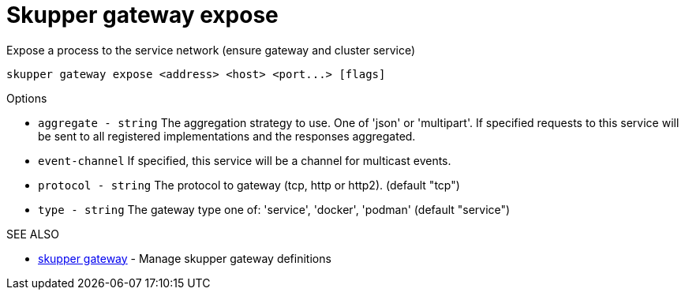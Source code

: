 = Skupper gateway expose

Expose a process to the service network (ensure gateway and cluster service)

`+skupper gateway expose <address> <host> <port...> [flags]+`

.Options

* `aggregate - string`  The aggregation strategy to use.
One of 'json' or 'multipart'.
If specified requests to this service will be sent to all registered implementations and the responses aggregated.
* `event-channel`     If specified, this service will be a channel for multicast events.
* `protocol - string`   The protocol to gateway (tcp, http or http2).
(default "tcp")
* `type - string`       The gateway type one of: 'service', 'docker', 'podman' (default "service")

.SEE ALSO

* xref:skupper_gateway.adoc[skupper gateway]	 - Manage skupper gateway definitions
